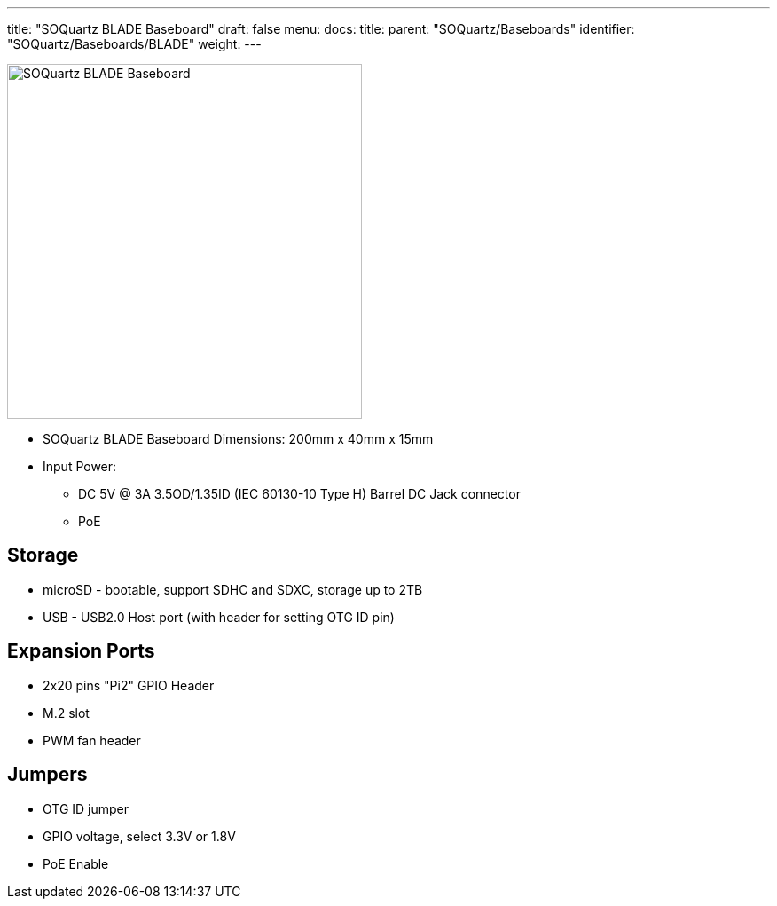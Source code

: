 ---
title: "SOQuartz BLADE Baseboard"
draft: false
menu:
  docs:
    title:
    parent: "SOQuartz/Baseboards"
    identifier: "SOQuartz/Baseboards/BLADE"
    weight: 
---

image:/documentation/SOQuartz/images/SOQuartz_BLADE_Dimension.jpg[SOQuartz BLADE Baseboard,title="SOQuartz BLADE Baseboard",width=400]

* SOQuartz BLADE Baseboard Dimensions: 200mm x 40mm x 15mm
* Input Power:
** DC 5V @ 3A 3.5OD/1.35ID (IEC 60130-10 Type H) Barrel DC Jack connector
** PoE

== Storage

* microSD - bootable, support SDHC and SDXC, storage up to 2TB
* USB - USB2.0 Host port (with header for setting OTG ID pin)

== Expansion Ports

* 2x20 pins "Pi2" GPIO Header
* M.2 slot
* PWM fan header

== Jumpers

* OTG ID jumper
* GPIO voltage, select 3.3V or 1.8V
* PoE Enable

